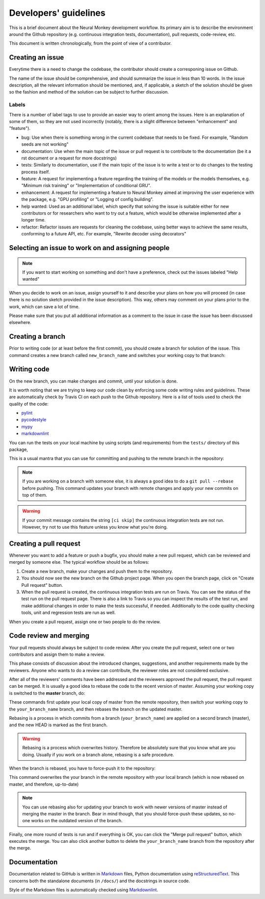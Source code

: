 .. _developers-guidlines:

======================
Developers' guidelines
======================

This is a brief document about the Neural Monkey development workflow. Its
primary aim is to describe the environment around the Github repository
(e.g. continuous integration tests, documentation), pull requests, code-review,
etc.

This document is written chronologically, from the point of view of a
contributor.


Creating an issue
-----------------

Everytime there is a need to change the codebase, the contributor should create
a corresponing issue on Github.

The name of the issue should be comprehensive, and should summarize the issue in
less than 10 words.  In the issue description, all the relevant information
should be mentioned, and, if applicable, a sketch of the solution should be
given so the fashion and method of the solution can be subject to further
discussion.

Labels
******

There is a number of label tags to use to provide an easier way to orient among
the issues. Here is an explanation of some of them, so they are not used
incorrectly (notably, there is a slight difference between "enhancement" and
"feature").

- bug: Use when there is something wrong in the current codebase that needs to
  be fixed. For example, "Random seeds are not working"
- documentation: Use when the main topic of the issue or pull request is to
  contribute to the documentation (be it a rst document or a request for more
  docstrings)
- tests: Similarly to documentation, use if the main topic of the issue is to
  write a test or to do changes to the testing process itself.
- feature: A request for implementing a feature regarding the training of the
  models or the models themselves, e.g. "Minimum risk training" or
  "Implementation of conditional GRU".
- enhancement: A request for implementing a feature to Neural Monkey aimed at
  improving the user experience with the package, e.g. "GPU profiling" or
  "Logging of config building".
- help wanted: Used as an additional label, which specify that solving the issue
  is suitable either for new contributors or for researchers who want to try out
  a feature, which would be otherwise implemented after a longer time.
- refactor: Refactor issues are requests for cleaning the codebase, using better
  ways to achieve the same results, conforming to a future API, etc. For
  example, "Rewrite decoder using decorators"

.. todo::
   Replace text with label pictures from Github


Selecting an issue to work on and assigning people
--------------------------------------------------

.. note:: If you want to start working on something and don't have a preference,
   check out the issues labeled "Help wanted"

When you decide to work on an issue, assign yourself to it and describe your
plans on how you will proceed (in case there is no solution sketch provided in
the issue description). This way, others may comment on your plans prior to the
work, which can save a lot of time.

Please make sure that you put all additional information as a comment to the
issue in case the issue has been discussed elsewhere.


Creating a branch
-----------------

Prior to writing code (or at least before the first commit), you should create a
branch for solution of the issue. This command creates a new branch called
``new_branch_name`` and switches your working copy to that branch:

.. code-block:: bash
		$ git checkout -b your_branch_name


Writing code
------------

On the new branch, you can make changes and commit, until your solution is done.

It is worth noting that we are trying to keep our code clean by enforcing some
code writing rules and guidelines. These are automatically check by Travis CI on
each push to the Github repository. Here is a list of tools used to check the
quality of the code:

* `pylint <https://www.pylint.org>`_
* `pycodestyle <http://pypi.python.org/pypi/pycodestyle>`_
* `mypy <http://mypy-lang.org>`_
* `markdownlint <https://github.com/mivok/markdownlint>`_

.. todo:: provide short description to the tools, check that markdownlint has
          correct URL

You can run the tests on your local machine by using scripts (and requirements)
from the ``tests/`` directory of this package,

This is a usual mantra that you can use for committing and pushing to the remote
branch in the repository:

.. code-block:: bash
		$ git add .
		$ git commit -m 'your commit message'
		$ git push origin your_branch_name

.. note:: If you are working on a branch with someone else, it is always a good
          idea to do a ``git pull --rebase`` before pushing. This command
          updates your branch with remote changes and apply your new commits on
          top of them.

.. warning:: If your commit message contains the string ``[ci skip]`` the
	     continuous integration tests are not run. However, try not to use
	     this feature unless you know what you're doing.


Creating a pull request
-----------------------

Whenever you want to add a feature or push a bugfix, you should make a new pull
request, which can be reviewed and merged by someone else. The typical workflow
should be as follows:

1. Create a new branch, make your changes and push them to the repository.

2. You should now see the new branch on the Github project page. When you open
   the branch page, click on "Create Pull request" button.

3. When the pull request is created, the continuous integration tests are run on
   Travis. You can see the status of the test run on the pull request
   page. There is also a link to Travis so you can inspect the results of the
   test run, and make additional changes in order to make the tests successful,
   if needed. Additionally to the code quality checking tools, unit and
   regression tests are run as well.

When you create a pull request, assign one or two people to do the review.


Code review and merging
-----------------------

Your pull requests should always be subject to code review. After you create the
pull request, select one or two contributors and assign them to make a review.

This phase consists of discussion about the introduced changes, suggestions, and
another requirements made by the reviewers. Anyone who wants to do a review can
contribute, the reviewer roles are not considered exclusive.

After all of the reviewers' comments have been addressed and the reviewers
approved the pull request, the pull request can be merged. It is usually a good
idea to rebase the code to the recent version of master. Assuming your working
copy is switched to the **master** branch, do:

.. code-block:: bash
		$ git pull --rebase
		$ git checkout your_branch_name
		$ git rebase master

These commands first update your local copy of master from the remote
repository, then switch your working copy to the ``your_branch_name`` branch,
and then rebases the branch on the updated master.

Rebasing is a process in which commits from a branch (``your_branch_name``) are
applied on a second branch (master), and the new HEAD is marked as the first
branch.

.. warning:: Rebasing is a process which overwrites history. Therefore be
             absolutely sure that you know what are you doing. Usually if you
             work on a branch alone, rebasing is a safe procedure.

When the branch is rebased, you have to force-push it to the repository:

.. code-block:: bash
		$ git push -f origin your_branch_name

This command overwrites the your branch in the remote repository with your local
branch (which is now rebased on master, and therefore, up-to-date)

.. note:: You can use rebasing also for updating your branch to work with newer
          versions of master instead of merging the master in the branch. Bear
          in mind though, that you should force-push these updates, so no-one
          works on the outdated version of the branch.

Finally, one more round of tests is run and if everything is OK, you can click
the "Merge pull request" button, which executes the merge. You can also click
another button to delete the ``your_branch_name`` branch from the repository
after the merge.


Documentation
-------------

Documentation related to GitHub is written in `Markdown
<https://daringfireball.net/projects/markdown/>`_ files, Python documentation
using `reStructuredText
<http://docutils.sourceforge.net/docs/ref/rst/restructuredtext.html>`_. This
concerns both the standalone documents (in ``/docs/``) and the docstrings in
source code.

Style of the Markdown files is automatically checked using `Markdownlint
<https://github.com/mivok/markdownlint>`_.
